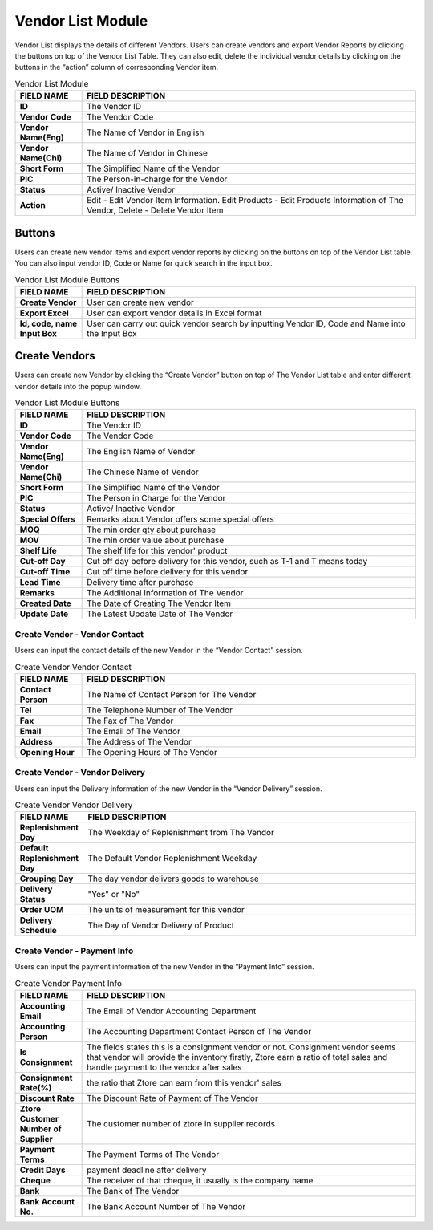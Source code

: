 ************
Vendor List Module 
************

Vendor List displays the details of different Vendors. Users can create vendors and export Vendor Reports by clicking the buttons on top of the Vendor List Table. They can also edit, delete the individual vendor details by clicking on the buttons in the “action” column of corresponding Vendor item.

|Vendormodule|

.. list-table:: Vendor List Module
    :widths: 10 50
    :header-rows: 1
    :stub-columns: 1

    * - FIELD NAME
      - FIELD DESCRIPTION
    * - ID 
      - The Vendor ID
    * - Vendor Code
      - The Vendor Code
    * - Vendor Name(Eng)
      - The Name of Vendor in English
    * - Vendor Name(Chi)
      - The Name of Vendor in Chinese
    * - Short Form
      - The Simplified Name of the Vendor
    * - PIC
      - The Person-in-charge for the Vendor
    * - Status
      - Active/ Inactive Vendor
    * - Action
      - Edit - Edit Vendor Item Information. Edit Products - Edit Products Information of The Vendor, Delete - Delete Vendor Item


Buttons
==================
Users can create new vendor items and export vendor reports by clicking on the buttons on top of the Vendor List table. You can also input vendor ID, Code or Name for quick search in the input box.

|Vendorbuttons|

.. list-table:: Vendor List Module Buttons
    :widths: 10 50
    :header-rows: 1
    :stub-columns: 1

    * - FIELD NAME
      - FIELD DESCRIPTION
    * - Create Vendor
      - User can create new vendor 
    * - Export Excel
      - User can export vendor details in Excel format
    * - Id, code, name Input Box
      - User can carry out quick vendor search by inputting Vendor ID, Code and Name into the Input Box
    

Create Vendors
==================
Users can create new Vendor by clicking the “Create Vendor” button on top of The Vendor List table and enter different vendor details into the popup window.

|Createvendor|

.. list-table:: Vendor List Module Buttons
    :widths: 10 50
    :header-rows: 1
    :stub-columns: 1

    * - FIELD NAME
      - FIELD DESCRIPTION
    * - ID
      - The Vendor ID
    * - Vendor Code
      - The Vendor Code
    * - Vendor Name(Eng)
      - The English Name of Vendor
    * - Vendor Name(Chi)
      - The Chinese Name of Vendor
    * - Short Form
      - The Simplified Name of the Vendor
    * - PIC
      - The Person in Charge for the Vendor
    * - Status
      - Active/ Inactive Vendor
    * - Special Offers
      - Remarks about Vendor offers some special offers
    * - MOQ
      - The min order qty about purchase
    * - MOV
      - The min order value about purchase
    * - Shelf Life
      - The shelf life for this vendor' product
    * - Cut-off Day
      - Cut off day before delivery for this vendor, such as T-1 and T means today
    * - Cut-off Time
      - Cut off time before delivery for this vendor
    * - Lead Time
      - Delivery time after purchase
    * - Remarks
      - The Additional Information of The Vendor
    * - Created Date
      - The Date of Creating The Vendor Item
    * - Update Date
      - The Latest Update Date of The Vendor

Create Vendor - Vendor Contact
------------------
Users can input the contact details of the new Vendor in the “Vendor Contact” session.

|Createvendorvendorcontact|
      
.. list-table:: Create Vendor Vendor Contact
    :widths: 10 50
    :header-rows: 1
    :stub-columns: 1

    * - FIELD NAME
      - FIELD DESCRIPTION
    * - Contact Person
      - The Name of Contact Person for The Vendor
    * - Tel
      - The Telephone Number of The Vendor
    * - Fax
      - The Fax of The Vendor
    * - Email
      - The Email of The Vendor
    * - Address
      - The Address of The Vendor
    * - Opening Hour
      - The Opening Hours of The Vendor

Create Vendor - Vendor Delivery
------------------
Users can input the Delivery information of the new Vendor in the “Vendor Delivery” session.

|Createvendorvendordelivery|

.. list-table:: Create Vendor Vendor Delivery
    :widths: 10 50
    :header-rows: 1
    :stub-columns: 1

    * - FIELD NAME
      - FIELD DESCRIPTION
    * - Replenishment Day
      - The Weekday of Replenishment from The Vendor
    * - Default Replenishment Day
      - The Default Vendor Replenishment Weekday
    * - Grouping Day
      - The day vendor delivers goods to warehouse
    * - Delivery Status
      - "Yes" or "No"
    * - Order UOM
      - The units of measurement for this vendor
    * - Delivery Schedule
      - The Day of Vendor Delivery of Product
      
Create Vendor - Payment Info
------------------
Users can input the payment information of the new Vendor in the “Payment Info” session.

|Createvendorpaymentinfo|

.. list-table:: Create Vendor Payment Info
    :widths: 10 50
    :header-rows: 1
    :stub-columns: 1

    * - FIELD NAME
      - FIELD DESCRIPTION
    * - Accounting Email
      - The Email of Vendor Accounting Department
    * - Accounting Person
      - The Accounting Department Contact Person of The Vendor
    * - Is Consignment
      - The fields states this is a consignment vendor or not. Consignment vendor seems that vendor will provide the inventory firstly, Ztore earn a ratio of total sales and handle payment to the vendor after sales
    * - Consignment Rate(%)
      - the ratio that Ztore can earn from this vendor' sales
    * - Discount Rate
      - The Discount Rate of Payment of The Vendor
    * - Ztore Customer Number of Supplier
      - The customer number of ztore in supplier records
    * - Payment Terms
      - The Payment Terms of The Vendor
    * - Credit Days
      - payment deadline after delivery
    * - Cheque 
      - The receiver of that cheque, it usually is the company name
    * - Bank
      - The Bank of The Vendor
    * - Bank Account No.
      - The Bank Account Number of The Vendor
   

      
.. |Vendormodule| image:: Vendormodule.JPG
.. |Vendorbuttons| image:: Vendorbuttons.JPG
.. |Createvendor| image:: Createvendor.jpg
.. |Createvendorvendorcontact| image:: Createvendorvendorcontact.jpg
.. |Createvendorvendordelivery| image:: createvendorvendordelivery.jpg
.. |Createvendorpaymentinfo| image:: Createvendorpaymentinfo.jpg
